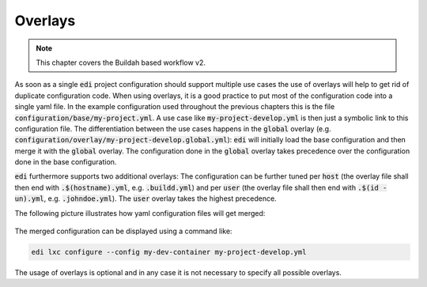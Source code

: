 .. _overlays_v2:

Overlays
========

.. note::
   This chapter covers the Buildah based workflow v2.

As soon as a single :code:`edi` project configuration should support multiple use cases the use of overlays will
help to get rid of duplicate configuration code. When using overlays, it is a good practice to put most of the
configuration code into a single yaml file. In the example configuration used throughout the previous chapters this
is the file :code:`configuration/base/my-project.yml`. A use case like :code:`my-project-develop.yml` is then just
a symbolic link to this configuration file. The differentiation between the use cases happens in the :code:`global`
overlay (e.g. :code:`configuration/overlay/my-project-develop.global.yml`): :code:`edi` will initially load
the base configuration and then merge it with the :code:`global` overlay. The configuration done in
the :code:`global` overlay takes precedence over the configuration done in the base configuration.

:code:`edi` furthermore supports two additional overlays: The configuration can be further tuned per
:code:`host` (the overlay file shall then end with :code:`.$(hostname).yml`, e.g. :code:`.buildd.yml`)
and per :code:`user` (the overlay file shall then end with :code:`.$(id -un).yml`, e.g. :code:`.johndoe.yml`).
The :code:`user` overlay takes the highest precedence.

The following picture illustrates how yaml configuration files will get merged:

.. figure:: ../drawings/edi_overlays.png

The merged configuration can be displayed using a command like:

.. code:: bash

   edi lxc configure --config my-dev-container my-project-develop.yml

The usage of overlays is optional and in any case it is not necessary to specify all possible overlays.

.. option:: --config

   Dump the merged configuration instead of running the command.
